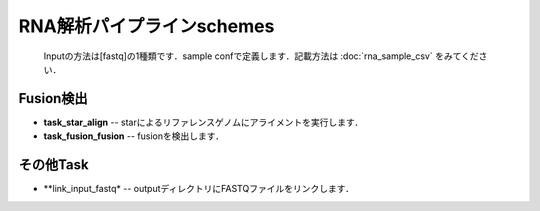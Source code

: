 ========================================
RNA解析パイプラインschemes
========================================

 .. image:: image/rna_workflow.png

 Inputの方法は[fastq]の1種類です．sample confで定義します．記載方法は :doc:`rna_sample_csv` をみてください．
 
Fusion検出
----------------

* **task_star_align** -- starによるリファレンスゲノムにアライメントを実行します．
* **task_fusion_fusion** -- fusionを検出します．

その他Task
--------------------------

* **link_input_fastq* -- outputディレクトリにFASTQファイルをリンクします．
  
